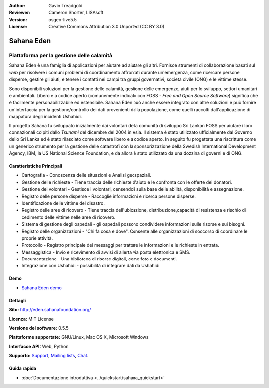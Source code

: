 :Author: Gavin Treadgold
:Reviewer: Cameron Shorter, LISAsoft
:Version: osgeo-live5.5
:License: Creative Commons Attribution 3.0 Unported (CC BY 3.0)

.. image:: ../../images/project_logos/logo-sahana-eden.png
  :scale: 100 %
  :alt: project logo
  :align: right
  :target: http://www.sahanafoundation.org

Sahana Eden
================================================================================

Piattaforma per la gestione delle calamità
~~~~~~~~~~~~~~~~~~~~~~~~~~~~~~~~~~~~~~~~~~~~~~~~~~~~~~~~~~~~~~~~~~~~~~~~~~~~~~~~

Sahana Eden è una famiglia di applicazioni per aiutare ad aiutare gli
altri. Fornisce strumenti di collaborazione basati sul *web* per
risolvere i comuni problemi di coordinamento affrontati durante
un'emergenza, come ricercare persone disperse, gestire gli aiuti, e 
tenere i contatti nei campi tra gruppi governativi, società civile (ONG)
e le vittime stesse. 

Sono disponibili soluzioni per la gestione delle calamità, gestione
delle emergenze, aiuti per lo sviluppo, settori umanitari e ambientali.
Libero e a codice aperto (comunemente indicato con FOSS - *Free and Open
Source Software*) significa che è facilmente personabilizzabile ed
estensibile. Sahana Eden può anche essere integrato con altre soluzioni
e può fornire un'interfaccia per la gestione/controllo dei dati
provenienti dalla popolazione, come quelli raccolti dall'applicazione di
mappatura degli incidenti Ushahidi. 

Il progetto Sahana fu sviluppato inizialmente dai volontari della
comunità di sviluppo Sri Lankan FOSS  per aiutare i loro connazionali
colpiti dallo *Tsunami* del dicembre del 2004 in Asia. Il sistema è
stato utilizzato ufficialmente dal Governo dello Sri Lanka ed è stato
rilasciato come software libero e a codice aperto. In seguito fu
progettata una riscrittura come un generico strumento per la gestione
delle catastrofi con la sponsorizzazione della Swedish International
Development Agency, IBM, la US National Science Foundation, e da allora
è stato utilizzato da una dozzina di governi e di ONG.

.. image:: ../../images/screenshots/800x600/sahana-camp-dist_0.jpg
  :scale: 80 %
  :alt: screenshot
  :align: right

Caratteristiche Principali
--------------------------------------------------------------------------------

* Cartografia - Conoscenza delle situazioni e Analisi geospaziali.
* Gestione delle richieste - Tiene traccia delle richieste d'aiuto e le confronta con le offerte dei donatori.
* Gestione dei volontari - Gestisce i volontari, censendoli sulla base delle abilità, disponibilità e assegnazione.
* Registro delle persone disperse - Raccoglie informazioni e ricerca persone   disperse.
* Identificazione delle vittime del disastro.
* Registro delle aree di ricovero - Tiene traccia dell'ubicazione, distribuzione,capacità di resistenza e rischio di cedimento delle vittime nelle aree di ricovero.
* Sistema di gestione degli ospedali - gli ospedali possono condividere informazioni sulle risorse e sui bisogni.
* Registro delle organizzazioni - "Chi fa cosa e dove". Consente alle organizzazioni di soccorso di coordinare le proprie attività.
* Protocollo - Registro principale dei messaggi per trattare le informazioni e le
  richieste in entrata.
* Messaggistica - Invio e ricevimento di avvisi di allerta via posta
  elettronica e SMS.
* Documentazione - Una biblioteca di risorse digitali, come foto e documenti.
* Integrazione con Ushahidi - possibilità di integrare dati da Ushahidi 

Demo
--------------------------------------------------------------------------------

* `Sahana Eden demo <http://demo.eden.sahanafoundation.org/>`_

Dettagli
--------------------------------------------------------------------------------

**Sito:** http://eden.sahanafoundation.org/

**Licenza:** MIT License

**Versione del software:** 0.5.5

**Piattaforme supportate:** GNU/Linux, Mac OS X, Microsoft Windows

**Interfacce API:** Web, Python

**Supporto:** `Support <http://www.sahanafoundation.org/support>`_, `Mailing lists <http://wiki.sahanafoundation.org/doku.php?id=community:mailing_lists>`_,  `Chat <http://www.sahanafoundation.org/chat>`_.

Guida rapida
--------------------------------------------------------------------------------

* :doc:`Documentazione introduttiva <../quickstart/sahana_quickstart>`

